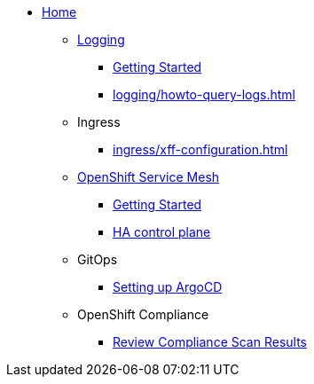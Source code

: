 * xref:index.adoc[Home]

** xref:logging/index.adoc[Logging]
*** xref:logging/tutorial-lokistack.adoc[Getting Started]
*** xref:logging/howto-query-logs.adoc[]

** Ingress
*** xref:ingress/xff-configuration.adoc[]

** xref:openshift-service-mesh/index.adoc[OpenShift Service Mesh]
*** xref:openshift-service-mesh/tutorial-bookinfo.adoc[Getting Started]
*** xref:openshift-service-mesh/howto-ha-controlplane.adoc[HA control plane]

** GitOps
*** xref:gitops/howto-argocd.adoc[Setting up ArgoCD]

** OpenShift Compliance
*** xref:openshift-compliance/howto-export-report.adoc[Review Compliance Scan Results]
